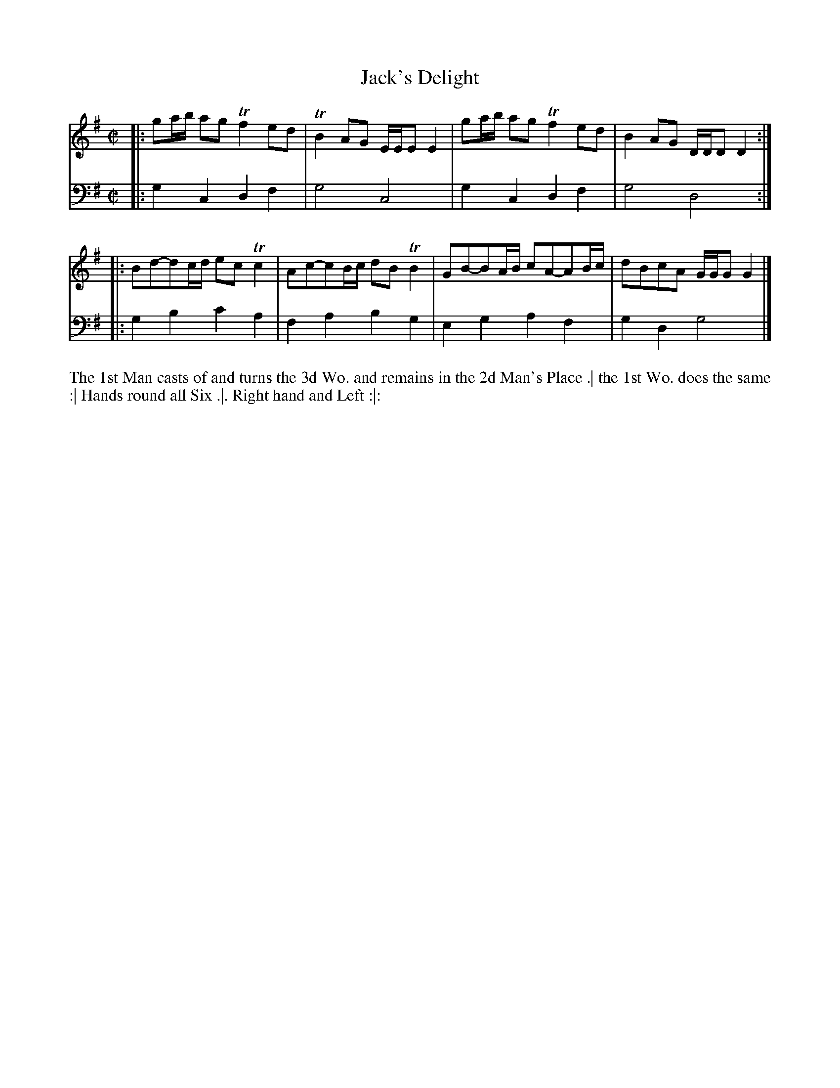 X: 2008
T: Jack's Delight
R: reel
B: John Walsh "Caledonian Country Dances"
S: http://petrucci.mus.auth.gr/imglnks/usimg/5/50/IMSLP98359-PMLP202128-walsh_caledonian_country_dance_vol2.1.pdf
Z: 2013 John Chambers <jc:trillian.mit.edu>
N: The 2nd part has initial repeat but no final repeat.
M: C|
L: 1/8
K: G
% - - - - - - - - - - - - - - - - - - - - - - - - -
V: 1
|: ga/b/ ag Tf2 ed | TB2 AG E/E/E E2 | ga/b/ ag Tf2 ed | B2 AG D/D/D D2 :|
|: Bd-dc/d/ ec Tc2 | Ac-cB/c/ dB TB2 | GB-BA/B/ cA-AB/c/ | dBcA G/G/G G2 |]
% - - - - - - - - - - - - - - - - - - - - - - - - -
V: 2 clef=bass middle=d
|: g2c2 d2f2 | g4 c4 | g2c2 d2f2 | g4 d4 :|
|: g2b2 c'2a2 | f2a2 b2g2 | e2g2 a2f2 | g2d2 g4 |]
% - - - - - - - - - - - - - - - - - - - - - - - - -
%%begintext align
The 1st Man casts of and turns the 3d Wo. and remains in the 2d Man's Place .|
the 1st Wo. does the same :|
Hands round all Six .|.
Right hand and Left :|:
%%endtext
